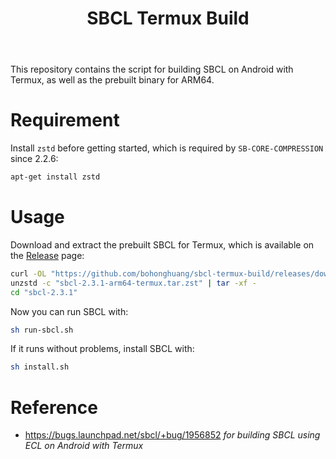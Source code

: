 #+TITLE: SBCL Termux Build
This repository contains the script for  building SBCL on Android with Termux, as well as the prebuilt binary for ARM64.
* Requirement
Install ~zstd~ before getting started, which is required by ~SB-CORE-COMPRESSION~ since 2.2.6:

#+BEGIN_SRC sh
  apt-get install zstd
#+END_SRC
* Usage
Download and extract the prebuilt SBCL for Termux, which is available on the [[https://github.com/bohonghuang/sbcl-termux-build/releases][Release]] page:

#+BEGIN_SRC sh
  curl -OL "https://github.com/bohonghuang/sbcl-termux-build/releases/download/2.3.1/sbcl-2.3.1-arm64-termux.tar.zst"
  unzstd -c "sbcl-2.3.1-arm64-termux.tar.zst" | tar -xf -
  cd "sbcl-2.3.1"
#+END_SRC

Now you can run SBCL with:

#+BEGIN_SRC sh
  sh run-sbcl.sh
#+END_SRC

If it runs without problems, install SBCL with:

#+BEGIN_SRC sh
  sh install.sh
#+END_SRC
* Reference
- [[https://bugs.launchpad.net/sbcl/+bug/1956852]] /for building SBCL using ECL on Android with Termux/
